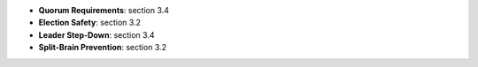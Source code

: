
* **Quorum Requirements**: section 3.4
* **Election Safety**: section 3.2
* **Leader Step-Down**: section 3.4  
* **Split-Brain Prevention**: section 3.2